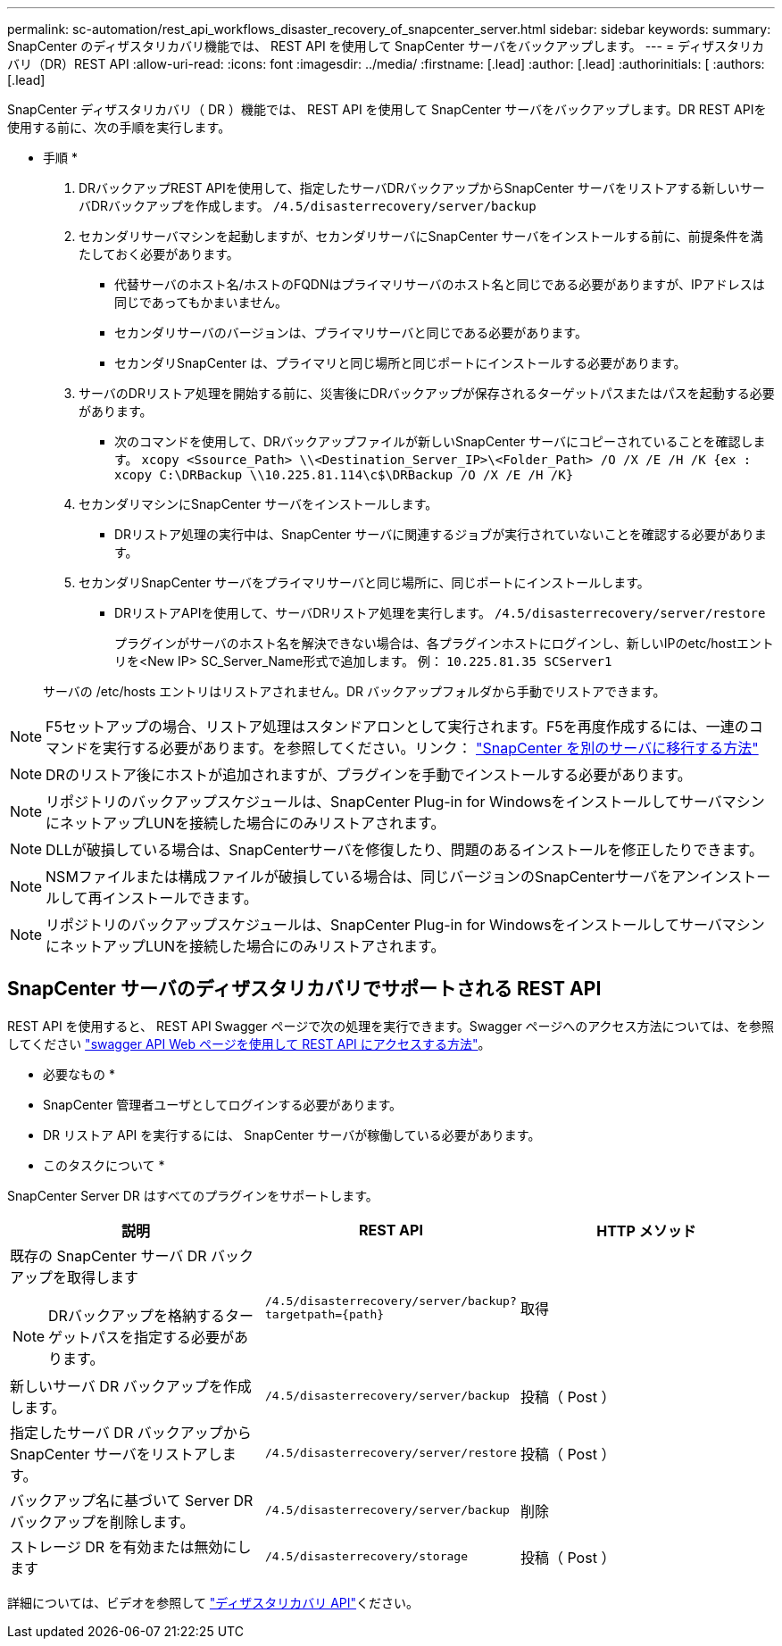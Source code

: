 ---
permalink: sc-automation/rest_api_workflows_disaster_recovery_of_snapcenter_server.html 
sidebar: sidebar 
keywords:  
summary: SnapCenter のディザスタリカバリ機能では、 REST API を使用して SnapCenter サーバをバックアップします。 
---
= ディザスタリカバリ（DR）REST API
:allow-uri-read: 
:icons: font
:imagesdir: ../media/
:firstname: [.lead]
:author: [.lead]
:authorinitials: [
:authors: [.lead]


SnapCenter ディザスタリカバリ（ DR ）機能では、 REST API を使用して SnapCenter サーバをバックアップします。DR REST APIを使用する前に、次の手順を実行します。

* 手順 *

. DRバックアップREST APIを使用して、指定したサーバDRバックアップからSnapCenter サーバをリストアする新しいサーバDRバックアップを作成します。 `/4.5/disasterrecovery/server/backup`
. セカンダリサーバマシンを起動しますが、セカンダリサーバにSnapCenter サーバをインストールする前に、前提条件を満たしておく必要があります。
+
** 代替サーバのホスト名/ホストのFQDNはプライマリサーバのホスト名と同じである必要がありますが、IPアドレスは同じであってもかまいません。
** セカンダリサーバのバージョンは、プライマリサーバと同じである必要があります。
** セカンダリSnapCenter は、プライマリと同じ場所と同じポートにインストールする必要があります。


. サーバのDRリストア処理を開始する前に、災害後にDRバックアップが保存されるターゲットパスまたはパスを起動する必要があります。
+
** 次のコマンドを使用して、DRバックアップファイルが新しいSnapCenter サーバにコピーされていることを確認します。
`xcopy <Ssource_Path> \\<Destination_Server_IP>\<Folder_Path> /O /X /E /H /K {ex : xcopy C:\DRBackup \\10.225.81.114\c$\DRBackup /O /X /E /H /K}`


. セカンダリマシンにSnapCenter サーバをインストールします。
+
** DRリストア処理の実行中は、SnapCenter サーバに関連するジョブが実行されていないことを確認する必要があります。


. セカンダリSnapCenter サーバをプライマリサーバと同じ場所に、同じポートにインストールします。
+
** DRリストアAPIを使用して、サーバDRリストア処理を実行します。  `/4.5/disasterrecovery/server/restore`
+
プラグインがサーバのホスト名を解決できない場合は、各プラグインホストにログインし、新しいIPのetc/hostエントリを<New IP> SC_Server_Name形式で追加します。
例： `10.225.81.35 SCServer1`

+
サーバの /etc/hosts エントリはリストアされません。DR バックアップフォルダから手動でリストアできます。






NOTE: F5セットアップの場合、リストア処理はスタンドアロンとして実行されます。F5を再度作成するには、一連のコマンドを実行する必要があります。を参照してください。リンク： https://kb.netapp.com/Advice_and_Troubleshooting/Data_Protection_and_Security/SnapCenter/How_to_Migrate_SnapCenter_migrate_to_another_Server["SnapCenter を別のサーバに移行する方法"^]


NOTE: DRのリストア後にホストが追加されますが、プラグインを手動でインストールする必要があります。


NOTE: リポジトリのバックアップスケジュールは、SnapCenter Plug-in for WindowsをインストールしてサーバマシンにネットアップLUNを接続した場合にのみリストアされます。


NOTE: DLLが破損している場合は、SnapCenterサーバを修復したり、問題のあるインストールを修正したりできます。


NOTE: NSMファイルまたは構成ファイルが破損している場合は、同じバージョンのSnapCenterサーバをアンインストールして再インストールできます。


NOTE: リポジトリのバックアップスケジュールは、SnapCenter Plug-in for WindowsをインストールしてサーバマシンにネットアップLUNを接続した場合にのみリストアされます。



== SnapCenter サーバのディザスタリカバリでサポートされる REST API

REST API を使用すると、 REST API Swagger ページで次の処理を実行できます。Swagger ページへのアクセス方法については、を参照してください link:https://docs.netapp.com/us-en/snapcenter/sc-automation/task_how%20to_access_rest_apis_using_the_swagger_api_web_page.html["swagger API Web ページを使用して REST API にアクセスする方法"]。

* 必要なもの *

* SnapCenter 管理者ユーザとしてログインする必要があります。
* DR リストア API を実行するには、 SnapCenter サーバが稼働している必要があります。


* このタスクについて *

SnapCenter Server DR はすべてのプラグインをサポートします。

|===
| 説明 | REST API | HTTP メソッド 


 a| 
既存の SnapCenter サーバ DR バックアップを取得します


NOTE: DRバックアップを格納するターゲットパスを指定する必要があります。
 a| 
`/4.5/disasterrecovery/server/backup?targetpath={path}`
 a| 
取得



 a| 
新しいサーバ DR バックアップを作成します。
 a| 
`/4.5/disasterrecovery/server/backup`
 a| 
投稿（ Post ）



 a| 
指定したサーバ DR バックアップから SnapCenter サーバをリストアします。
 a| 
`/4.5/disasterrecovery/server/restore`
 a| 
投稿（ Post ）



 a| 
バックアップ名に基づいて Server DR バックアップを削除します。
 a| 
``/4.5/disasterrecovery/server/backup``
 a| 
削除



 a| 
ストレージ DR を有効または無効にします
 a| 
`/4.5/disasterrecovery/storage`
 a| 
投稿（ Post ）

|===
詳細については、ビデオを参照して https://www.youtube.com/watch?v=_8NG-tTGy8k&list=PLdXI3bZJEw7nofM6lN44eOe4aOSoryckg["ディザスタリカバリ API"^]ください。
